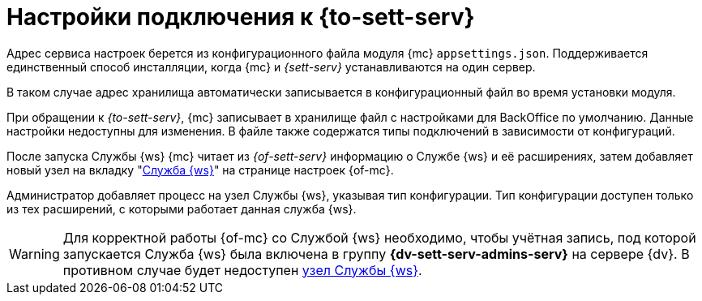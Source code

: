 = Настройки подключения к {to-sett-serv}

Адрес сервиса настроек берется из конфигурационного файла модуля {mc} `appsettings.json`. Поддерживается единственный способ инсталляции, когда {mc} и _{sett-serv}_ устанавливаются на один сервер.

В таком случае адрес хранилища автоматически записывается в конфигурационный файл во время установки модуля.

При обращении к _{to-sett-serv}_, {mc} записывает в хранилище файл с настройками для BackOffice по умолчанию. Данные настройки недоступны для изменения. В файле также содержатся типы подключений в зависимости от конфигураций.

После запуска Службы {ws} {mc} читает из _{of-sett-serv}_ информацию о Службе {ws} и её расширениях, затем добавляет новый узел на вкладку "xref:user:worker.adoc[Служба {ws}]" на странице настроек {of-mc}.

Администратор добавляет процесс на узел Службы {ws}, указывая тип конфигурации. Тип конфигурации доступен только из тех расширений, с которыми работает данная служба {ws}.

WARNING: Для корректной работы {of-mc} со Службой {ws} необходимо, чтобы учётная запись, под которой запускается Служба {ws} была включена в группу *{dv-sett-serv-admins-serv}* на сервере {dv}. В противном случае будет недоступен xref:user:worker.adoc[узел Службы {ws}].
